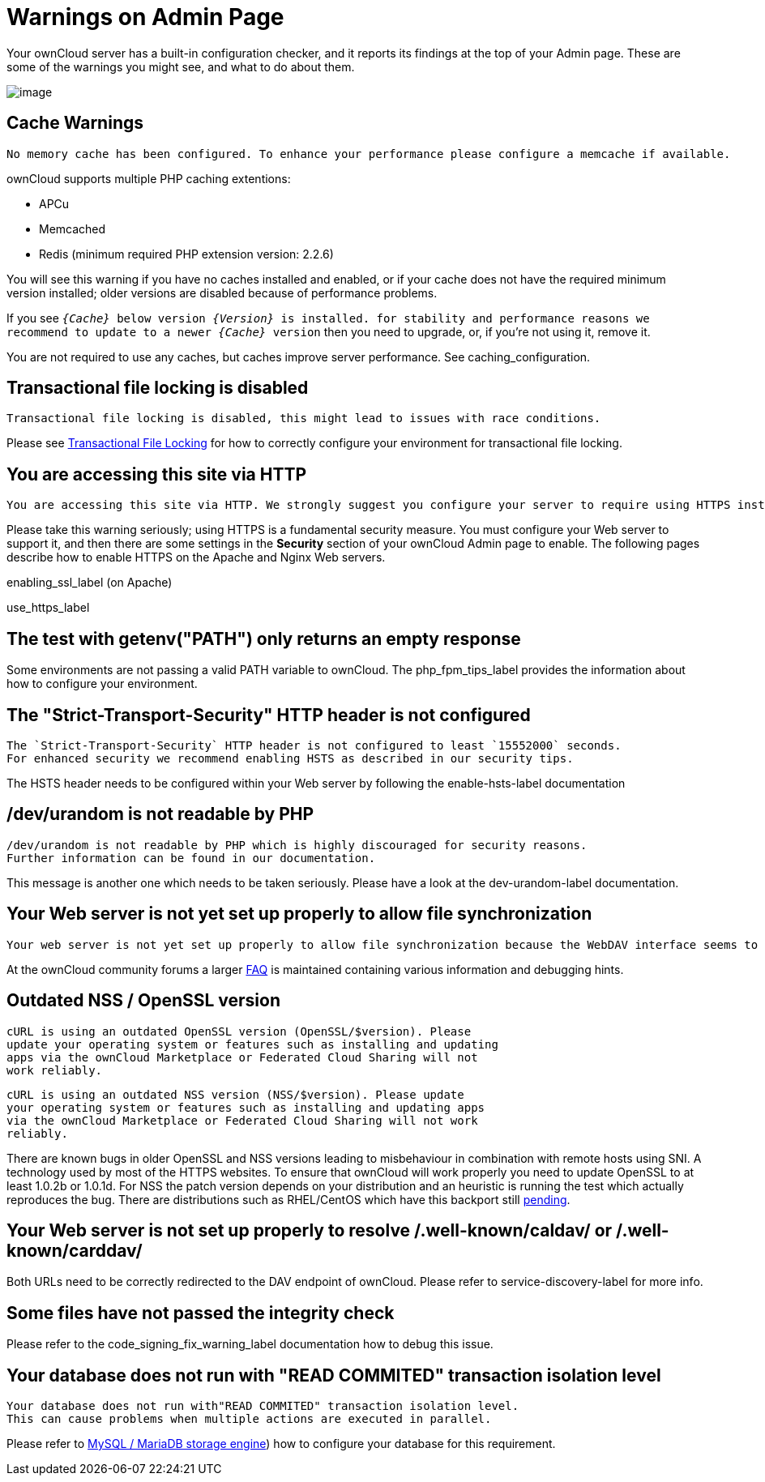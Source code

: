 = Warnings on Admin Page

Your ownCloud server has a built-in configuration checker, and it
reports its findings at the top of your Admin page. These are some of
the warnings you might see, and what to do about them.

image:security-setup-warning-1.png[image]

[[cache-warnings]]
== Cache Warnings

....
No memory cache has been configured. To enhance your performance please configure a memcache if available.
....

ownCloud supports multiple PHP caching extentions:

* APCu
* Memcached
* Redis (minimum required PHP extension version: 2.2.6)

You will see this warning if you have no caches installed and enabled,
or if your cache does not have the required minimum version installed;
older versions are disabled because of performance problems.

If you see `__\{Cache}__ below version _\{Version}_ is installed. for
stability and performance reasons we recommend to update to a newer
_\{Cache}_ version` then you need to upgrade, or, if you’re not using it, remove it.

You are not required to use any caches, but caches improve server
performance. See caching_configuration.

[[transactional-file-locking-is-disabled]]
== Transactional file locking is disabled

....
Transactional file locking is disabled, this might lead to issues with race conditions.
....

Please see xref:configuration/files/files_locking_transactional.adoc[Transactional File Locking] 
for how to correctly configure your environment for transactional file locking.

[[you-are-accessing-this-site-via-http]]
== You are accessing this site via HTTP

....
You are accessing this site via HTTP. We strongly suggest you configure your server to require using HTTPS instead.
....

Please take this warning seriously; using HTTPS is a fundamental security measure.
You must configure your Web server to support it, and then there are some settings in the *Security* section of your ownCloud Admin page to enable.
The following pages describe how to enable HTTPS on the Apache and Nginx Web servers.

enabling_ssl_label (on Apache)

use_https_label

[[the-test-with-getenvpath-only-returns-an-empty-response]]
== The test with getenv("PATH") only returns an empty response

Some environments are not passing a valid PATH variable to ownCloud. The
php_fpm_tips_label provides the information about how to configure your
environment.

[[the-strict-transport-security-http-header-is-not-configured]]
== The "Strict-Transport-Security" HTTP header is not configured

....
The `Strict-Transport-Security` HTTP header is not configured to least `15552000` seconds.
For enhanced security we recommend enabling HSTS as described in our security tips.
....

The HSTS header needs to be configured within your Web server by
following the enable-hsts-label documentation

[[devurandom-is-not-readable-by-php]]
== /dev/urandom is not readable by PHP

....
/dev/urandom is not readable by PHP which is highly discouraged for security reasons.
Further information can be found in our documentation.
....

This message is another one which needs to be taken seriously. Please
have a look at the dev-urandom-label documentation.

[[your-web-server-is-not-yet-set-up-properly-to-allow-file-synchronization]]
== Your Web server is not yet set up properly to allow file synchronization

....
Your web server is not yet set up properly to allow file synchronization because the WebDAV interface seems to be broken.
....

At the ownCloud community forums a larger
https://central.owncloud.org/t/how-to-fix-caldav-carddav-webdav-problems/852[FAQ]
is maintained containing various information and debugging hints.

[[outdated-nss-openssl-version]]
== Outdated NSS / OpenSSL version

....
cURL is using an outdated OpenSSL version (OpenSSL/$version). Please
update your operating system or features such as installing and updating
apps via the ownCloud Marketplace or Federated Cloud Sharing will not
work reliably.
....

....
cURL is using an outdated NSS version (NSS/$version). Please update
your operating system or features such as installing and updating apps
via the ownCloud Marketplace or Federated Cloud Sharing will not work
reliably.
....

There are known bugs in older OpenSSL and NSS versions leading to
misbehaviour in combination with remote hosts using SNI. A technology
used by most of the HTTPS websites. To ensure that ownCloud will work
properly you need to update OpenSSL to at least 1.0.2b or 1.0.1d. For
NSS the patch version depends on your distribution and an heuristic is
running the test which actually reproduces the bug. There are
distributions such as RHEL/CentOS which have this backport still
https://bugzilla.redhat.com/show_bug.cgi?id=1241172[pending].

[[your-web-server-is-not-set-up-properly-to-resolve-.well-knowncaldav-or-.well-knowncarddav]]
== Your Web server is not set up properly to resolve /.well-known/caldav/ or /.well-known/carddav/

Both URLs need to be correctly redirected to the DAV endpoint of
ownCloud. Please refer to service-discovery-label for more info.

[[some-files-have-not-passed-the-integrity-check]]
== Some files have not passed the integrity check

Please refer to the code_signing_fix_warning_label documentation how to
debug this issue.

[[your-database-does-not-run-with-read-commited-transaction-isolation-level]]
== Your database does not run with "READ COMMITED" transaction isolation level

....
Your database does not run with"READ COMMITED" transaction isolation level.
This can cause problems when multiple actions are executed in parallel.
....

Please refer to 
xref:configuration/database/linux_database_configuration.adoc#mysql-mariadb-storage-engine[MySQL / MariaDB storage engine])
how to configure your database for this requirement.

